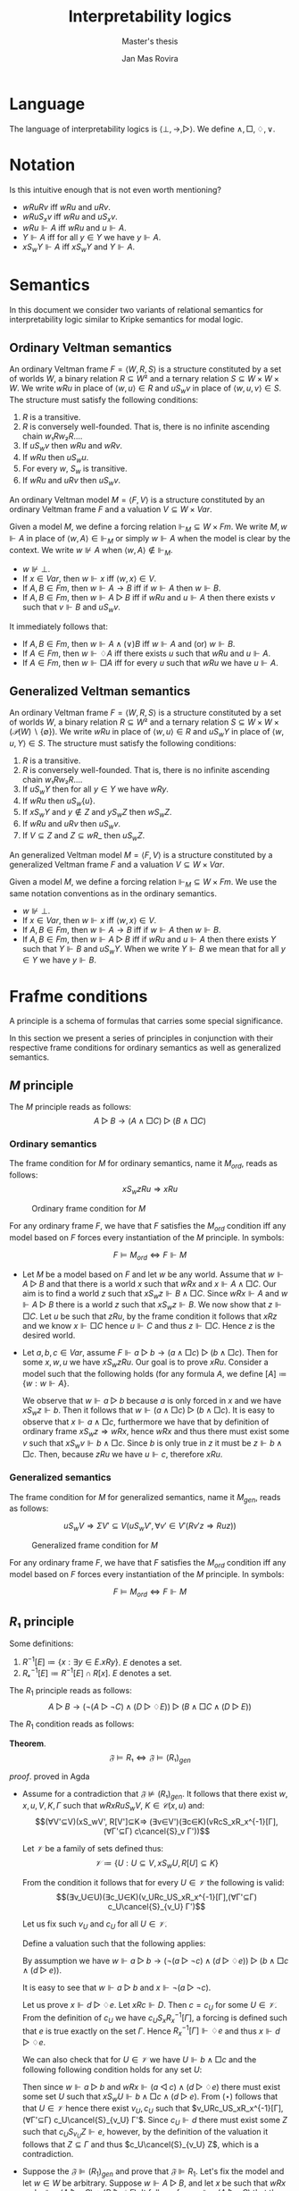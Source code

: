 #+latex_compiler: xelatex
#+latex_class: article
#+title: Interpretability logics
#+author: Jan Mas Rovira
#+subtitle: Master's thesis

#+latex_header: \usepackage{unicode-math}
#+latex_header: \usepackage{fontspec}
#+latex_header: \usepackage[x11names, table]{xcolor}
#+latex_header: \usepackage[margin=2.5cm]{geometry}
#+latex_header: \usepackage{lmodern}
#+latex_header: \setmonofont{FreeMono}
#+latex_header: \usepackage{cancel}
#+latex_header: \usepackage{amsthm}

#+latex_header: \hypersetup{colorlinks=true,urlcolor=DodgerBlue4,linkcolor=Firebrick4,citecolor=Green4}
#+latex_header: \newcommand{\ie}[0]{i.e.\ }
#+latex_header: \newcommand{\todo}[0]{\textcolor{red}{pending}}
#+latex_header: \newcommand{\pend}[0]{\textcolor{Tomato3}{pending }}
#+latex_header: \newcommand{\ok}[0]{\textcolor{DeepSkyBlue4}{solved }}
#+macro: red @@latex:{\color{red}@@$1@@latex:}@@

#+macro: begindef @@latex:\begin{definition}@@
#+macro: enddef @@latex:\end{definition}@@

#+macro: begincoro @@latex:\begin{corollary}@@
#+macro: endcoro @@latex:\end{corollary}@@

#+macro: begintheorem @@latex:\begin{theorem}@@
#+macro: endtheorem @@latex:\end{theorem}@@

#+macro: beginproof @@latex:\begin{proof}@@
#+macro: endproof @@latex:\end{proof}@@


#+latex_header: \newtheorem{theorem}{Theorem}
#+latex_header: \theoremstyle{definition}
#+latex_header: \newtheorem{corollary}[theorem]{Corollary}
#+latex_header: \theoremstyle{definition}
#+latex_header: \newtheorem{definition}[theorem]{Definition}
#+latex_header: \graphicspath{{img/}}

* Language
  The language of interpretability logics is $⟨⊥,→,▷⟩$. We define $∧,□,♢,∨$.

* Notation
  Is this intuitive enough that is not even worth mentioning?
  - $wRuRv$ iff $wRu$ and $uRv$.
  - $wRuS_xv$ iff $wRu$ and $uS_xv$.
  - $wRu⊩A$ iff $wRu$ and $u⊩A$.
  - $Y⊩A$ iff for all $y∈Y$ we have $y⊩A$.
  - $xS_wY⊩A$ iff $xS_wY$ and $Y⊩A$.
* Semantics
  In this document we consider two variants of relational semantics for
  interpretability logic similar to Kripke semantics for modal logic.

** Ordinary Veltman semantics
   {{{begindef}}} An ordinary Veltman frame $F=⟨W,R,S⟩$ is a structure
   constituted by a set of worlds $W$, a binary relation $R⊆W²$ and a ternary
   relation $S⊆W×W×W$. We write $wRu$ in place of $⟨w,u⟩∈R$ and
   $uS_wv$ in place of $⟨w,u,v⟩∈S$. The structure must satisfy the following
   conditions:

   1. $R$ is a transitive.
   2. $R$ is conversely well-founded. That is, there is no infinite ascending
      chain $w₁Rw₂R…$.
   3. If $uS_wv$ then $wRu$ and $wRv$.
   4. If $wRu$ then $uS_wu$.
   5. For every $w$, $S_w$ is transitive.
   6. If $wRu$ and $uRv$ then $uS_wv$.
   {{{enddef}}}


   {{{begindef}}} An ordinary Veltman model $M=⟨F,V⟩$ is a structure constituted
   by an ordinary Veltman frame $F$ and a valuation $V⊆W×Var$.

   Given a model $M$, we define a forcing relation $⊩_M⊆W × Fm$. We write
   $M,w⊩A$ in place of $⟨w,A⟩∈⊩_M$ or simply $w⊩A$ when the model is clear by
   the context. We write $w⊮A$ when $⟨w,A⟩∉⊩_M$.
   - $w⊮⊥$.
   - If $x∈Var$, then $w⊩x$ iff $⟨w,x⟩∈V$.
   - If $A,B∈Fm$, then $w⊩A→B$ iff if $w⊩A$ then $w⊩B$.
   - If $A,B∈Fm$, then $w⊩A▷B$ iff if $wRu$ and $u⊩A$ then there exists $v$ such
     that $v⊩B$ and $uS_wv$.
   {{{enddef}}}

   {{{begincoro}}}
   It immediately follows that:
   - If $A,B∈Fm$, then $w⊩A∧(∨)B$ iff $w⊩A$ and (or) $w⊩B$.
   - If $A∈Fm$, then $w⊩♢A$ iff there exists $u$ such that $wRu$ and $u⊩A$.
   - If $A∈Fm$, then $w⊩□A$ iff for every $u$ such that $wRu$ we have $u⊩A$.
   {{{endcoro}}}

** Generalized Veltman semantics
   {{{begindef}}} An ordinary Veltman frame $F=⟨W,R,S⟩$ is a structure
   constituted by a set of worlds $W$, a binary relation $R⊆W²$ and a ternary
   relation $S⊆W×W×(𝒫(W)∖\{∅\})$. We write $wRu$ in place of $⟨w,u⟩∈R$ and
   $uS_wY$ in place of $⟨w,u,Y⟩∈S$. The structure must satisfy the following
   conditions:

   1. $R$ is a transitive.
   2. $R$ is conversely well-founded. That is, there is no infinite ascending
      chain $w₁Rw₂R…$.
   3. If $uS_wY$ then for all $y∈Y$ we have $wRy$.
   4. If $wRu$ then $uS_w\{u\}$.
   5. If $xS_wY$ and $y∉Z$ and $yS_wZ$ then $wS_wZ$.
   6. If $wRu$ and $uRv$ then $uS_w{v}$.
   7. If $V⊆Z$ and $Z⊆wR\_$ then $uS_wZ$.
   {{{enddef}}}

   {{{begindef}}} An generalized Veltman model $M=⟨F,V⟩$ is a structure
   constituted by a generalized Veltman frame $F$ and a valuation $V⊆W×Var$.

   Given a model $M$, we define a forcing relation $⊩_M⊆W × Fm$. We use the same
   notation conventions as in the ordinary semantics.
   - $w⊮⊥$.
   - If $x∈Var$, then $w⊩x$ iff $⟨w,x⟩∈V$.
   - If $A,B∈Fm$, then $w⊩A→B$ iff if $w⊩A$ then $w⊩B$.
   - If $A,B∈Fm$, then $w⊩A▷B$ iff if $wRu$ and $u⊩A$ then there exists $Y$ such
     that $Y⊩B$ and $uS_wY$. When we write $Y⊩B$ we mean that for all $y∈Y$ we
     have $y⊩B$.
   {{{enddef}}}
* Frafme conditions
  A principle is a schema of formulas that carries some special significance.

  In this section we present a series of principles in conjunction with their
  respective frame conditions for ordinary semantics as well as generalized
  semantics.
** $M$ principle
   The $M$ principle reads as follows:
   \[A ▷ B → (A ∧ □ C) ▷ (B ∧ □ C)\]

*** Ordinary semantics
   The frame condition for $M$ for ordinary semantics, name it $M_{ord}$,
   reads as follows:
   \[xS_w zRu ⇒ xRu\]

   #+caption: Ordinary frame condition for $M$
   #+name: fig:ord-M-condition
   #+attr_latex: :float t :width 0.20\textwidth :placement [H]
   [[file:wip.png]]

   {{{begintheorem}}} For any ordinary frame $F$, we have that $F$ satisfies the
   $M_{ord}$ condition iff any model based on $F$ forces every instantiation of the $M$
   principle. In symbols:

   \[F ⊨ M_{ord} ⇔ F ⊩ M\] {{{endtheorem}}}

   {{{beginproof}}}
   - \boxed{⇒} Let $M$ be a model based on $F$ and let $w$ be any world. Assume
     that $w⊩A▷B$ and that there is a world $x$ such that $wRx$ and $x⊩A∧□C$.
     Our aim is to find a world $z$ such that $xS_wz⊩B∧□C$. Since $wRx⊩A$ and
     $w⊩A▷B$ there is a world $z$ such that $xS_wz⊩B$. We now show that $z⊩□C$.
     Let $u$ be such that $zRu$, by the frame condition it follows that $xRz$
     and we know $x⊩□C$ hence $u⊩C$ and thus $z⊩□C$. Hence $z$ is the desired
     world.

   - \boxed{⇐} Let $a,b,c∈Var$, assume $F⊩ a▷b→(a∧□c)▷(b∧□c)$. Then for some
     $x,w,u$ we have $xS_wzRu$. Our goal is to prove $xRu$. Consider a model
     such that the following holds (for any formula $A$, we define
     $[A]≔\{w:w⊩A\}$.
     \begin{flalign*}
     [a] &= \{x\} \\
     [b] &= \{z\} \\
     [c] &= \{v:xRv\} \\
     \end{flalign*}
     We observe that $w⊩a▷b$ because $a$ is only forced in $x$ and we have
     $xS_wz⊩b$. Then it follows that $w⊩(a∧□c)▷(b∧□c)$. It is easy to observe
     that $x⊩a∧□c$, furthermore we have that by definition of ordinary frame
     $xS_wz⇒wRx$, hence $wRx$ and thus there must exist some $v$ such that
     $xS_wv⊩b∧□c$. Since $b$ is only true in $z$ it must be $z⊩b∧□c$. Then,
     because $zRu$ we have $u⊩c$, therefore $xRu$.
   {{{endproof}}}

*** Generalized semantics
   The frame condition for $M$ for generalized semantics, name it $M_{gen}$,
   reads as follows:

   \[ uS_wV⇒ ΣV'⊆V(uS_wV',∀v'∈V'(Rv'z⇒Ruz))\]

  #  S w u V → Σ 𝕎 λ V' → V' ⊆ V × S w u V' × ∀ {z v'} → v' ∈ V' → R v' z → R u z

   #+caption: Generalized frame condition for $M$
   #+name: fig:gen-M-condition
   #+attr_latex: :float t :width 0.20\textwidth :placement [H]
   [[file:wip.png]]

   {{{begintheorem}}} For any ordinary frame $F$, we have that $F$ satisfies the
   $M_{ord}$ condition iff any model based on $F$ forces every instantiation of
   the $M$ principle. In symbols:

   \[F ⊨ M_{ord} ⇔ F ⊩ M\] {{{endtheorem}}}

** $R₁$ principle
  Some definitions:
  1. $R^{-1}[E] ≔ \{x : ∃y∈E. xRy\}$. $E$ denotes a set.
  2. $Rₓ^{-1}[E]≔R^{-1}[E]∩R[x]$. $E$ denotes a set.

  The $R_1$ principle reads as follows:
  \[A ▷ B → (¬(A ▷ ¬C)∧ (D▷♢E))▷(B∧□C∧(D▷E))\]

  The $R_1$ condition reads as follows:
  \begin{flalign*}
  &wRxRuS_wV, K∈𝒞(x,u),Γ \\
  ⇒\ & (∃V'⊆V)(xS_wV',R[V']⊆K,(∀v∈V')(∀c∈K)(vRcSₓRₓ^{-1}[Γ]⇒(∃Γ'⊆Γ)cS_vΓ'))
  \end{flalign*}

  *Theorem*.
  $$𝔉⊨R₁⇔𝔉⊨(R₁)_{gen}$$

  /proof/.
  {{{red(proved in Agda)}}}
  # 1. If $𝔉⊭(R₁)_{gen}$ then $𝔉⊬R$ \pend.
  - \boxed{⇒} Assume for a contradiction that $𝔉⊭(R₁)_{gen}$. It follows that there exist $w,x,u,V,K,Γ$ such that $wRxRuS_wV$, $K∈𝒞(x,u)$ and: \[(∀V'⊆V)(xS_wV',
    R[V']⊆K⇒ (∃v∈V')(∃c∈K)(vRcS_xR_x^{-1}[Γ], (∀Γ'⊆Γ) c\cancel{S}_v Γ'))\]

    Let $𝒱$ be a family of sets defined thus:
    \[𝒱≔ \{U : U⊆V, xS_wU,R[U]⊆K\}\]

    From the condition it follows that for every $U∈𝒱$ the following is valid:
    \[(∃v_U∈U)(∃c_U∈K)(v_URc_US_xR_x^{-1}[Γ],(∀Γ'⊆Γ) c_U\cancel{S}_{v_U} Γ')\]

    Let us fix such $v_U$ and $c_U$ for all $U∈𝒱$.

    Define a valuation such that the following applies:
    \begin{flalign*}
    [⊩a] &= \{u\} \\
    [⊩b] &= V \\
    [⊩c] &= K \\
    [⊩d] &= \{c_U:U∈𝒱\} \\
    [⊩e] &= Γ
    \end{flalign*}

    By assumption we have $w ⊩ a ▷ b → (¬(a▷¬c)∧(d▷♢e))▷(b∧□c∧(d▷e))$.

    It is easy to see that $w ⊩ a ▷ b$ and $x ⊩ ¬(a ▷ ¬c)$.

    Let us prove $x ⊩ d▷♢e$. Let $xRc⊩ D$. Then $c = c_U$ for some $U ∈ 𝒱$. From
    the definition of $c_U$ we have $c_U S_x R_x^{−1} [Γ]$, a forcing is defined
    such that $e$ is true exactly on the set $Γ$. Hence $R_x^{-1}[Γ]⊩♢e$ and thus
    $x ⊩ d▷♢e$.

    We can also check that for $U ∈ 𝒱$ we have $U⊩ b ∧ □c$ and the following
    following condition holds for any set $U$:
    \begin{flalign*}
      (⋆)\ xS_wU ,U⊩ b ∧ □c⇒U∈ 𝒱
    \end{flalign*}
    Then since $w⊩a▷b$ and $wRx⊩(a◁c)∧(d▷♢e)$ there must exist some set $U$
    such that $xS_wU⊩b∧□c∧(d▷e)$. From $(⋆)$ follows that that $U∈𝒱$ hence
    there exist $v_U,c_U$ such that $v_URc_US_xR_x^{-1}[Γ],(∀Γ'⊆Γ)
    c_U\cancel{S}_{v_U} Γ'$. Since $c_U⊩d$ there must exist some $Z$ such that
    $c_US_{v_U}Z⊩e$, however, by the definition of the valuation it follows
    that $Z⊆Γ$ and thus $c_U\cancel{S}_{v_U} Z$, which is a contradiction.
  - \boxed{⇐} Suppose the $𝔉⊫ (R_1)_{gen}$ and prove that $𝔉⊫R_1$. Let's fix the
    model and let $w ∈ W$ be arbitrary. Suppose $w⊩ A ▷B$, and let $x$ be such
    that $wRx$ and $x⊩ ¬(A ▷ ¬C) ∧ (D ▷ ♢E)$. It follows from $x ⊩¬(A ▷¬C)$ that
    there exists $u$ such that $xRu$, such that $u⊩A$, and for every $Z$ such
    that $uS_x Z$ there is some $c_Z ∈ Z$ such that $c_Z ⊩C$. From $wRu$, $w⊩
    A▷ B$ and $u⊩ A$ follows in particular that there is a $V$, $uS_w V ⊩B$.
    Let $K ≔ \{c_Z: uS_x Z\}$. It is easy to check that $K ∈ 𝒞(x, u)$. Let $Γ ≔
    [⊩E]$ (set of worlds that force $E$). For the selected $w, x, u, V, K, Γ$
    the property $(R 1)_{gen}$ implies that there exists $V' ⊆ V$ such that:

    \[xS_wV',R[V']⊆K ,(∀v∈V')(∀c∈K)(vRcS_xR_x^{-1}[Γ]⇒(∃Γ'⊆Γ)cS_vΓ')\]

    We have that $V' ⊩B$ since $V'⊆V$ and $V'⊩□ C$ since $R[V']⊆K$. We now show
    that $V'⊩ D▷ E$. Assume that for some $c ∈ R [V']$ we have $c⊩ D$. From
    earlier we have $x⊩ D ▷ ♢E$. Since $c ∈ R [V '] ⊆ C ⊆ R [x]$, then $xRc$ so
    it follows that there exists $U$ such that $cS_x U$ and $U⊩♢E$. Clearly
    $U⊆[♢E]_x$ and also $[♢E]_x⊆R[x]$, hence by monotonicity we have
    $cS_x[♢E]_x$ which is the same as $cS_x R_x^{−1}[Γ]$ so by the above
    property there exists $Γ'⊆Γ$ such that $cS_v Γ'$. Because $Γ'⊆Γ$ we have
    $Γ'⊩E$.

# \newpage
** $R¹$ principle

   The $R¹$ principle reads as follows:
   \[A ▷ B → (♢¬(D ▷ ¬C)∧ (D▷A))▷(B∧□C)\]

   The $(R¹)_{gen}$ condition reads as follows:
   \begin{flalign*}
   &∀w,x,y,z,𝔸,𝔹,ℂ,𝔻. \\
   &wRxRyRz, \\
   & (∀u.Rwu,u∈𝔸⇒∃V.SwuV,V⊆𝔹), & \text{ensures } w⊩A▷B \\
   & (∀u.Rxu,u∈𝔻⇒∃V.SxuV,V⊆𝔸), & \text{ensures } x⊩D▷A \\
   & (∀V.SyzV⇒∃v.v∈V,v∈ℂ),       &  \text{ensures } y⊩¬(D▷¬C) \\
   & z∈𝔻 \\
   ⇒\ & ∃V⊆𝔹.xS_wV,R[V]⊆ℂ
   \end{flalign*}

   \begin{theorem}
   $$𝔉⊨R¹⇔𝔉⊨(R¹)_{gen}$$
   \end{theorem}

   /proof/.
   {{{red(proved in Agda)}}}
   - \boxed{⇒} Fix a frame $F$ and let $a,b,c,d$ be propositional variables and
     assume $F⊩a ▷ b → (♢¬(d ▷ ¬c)∧ (d▷a))▷(b∧□c)$. Assume that the left part of
     the implication of $(R¹)_{gen}$ holds. Now let $V$ be a valuation defined by
     \begin{flalign*}
      V(u)⊩a &⇔ u∈𝔸 \\
      V(u)⊩b &⇔ u∈𝔹 \\
      V(u)⊩c &⇔ u∈ℂ \\
      V(u)⊩d &⇔ u∈𝔻
     \end{flalign*}
     Now one can easily check that $w⊩A▷B$, $x⊩♢¬(D▷¬C)∧(D▷A)$, hence there exists $U$
     such that $xS_wU$ and $U⊩B∧□C$. From that we derive that $U⊆𝔹$ and $R[U]⊆ℂ$.
   - \boxed{⇐} Fix a model $M$ and a world $w$, we are to prove that $w⊩A ▷ B →
     (♢¬(D ▷ ¬C)∧ (D▷A))▷(B∧□C)$. For that assume that $w⊩A▷B$ and that for some
     $x,y,z$ we have $wRxRyRz$ and $x⊩D▷A$, $y⊩¬(D▷¬C)$, $z⊩D$. Now let
     $𝔸≔\{w:w⊩A\}$. We define $𝔹,ℂ,𝔻$ likewise for formulas $B,C,D$ respectively.
     It is routine to check that the left part of the implication of $(R¹)_{gen}$
     is met. Hence there exist a set $V⊆𝔹$ such that $xS_wV$ and $R[V]⊆ℂ$. By the
     definition of the sets $𝔹$ and $ℂ$ it follows that $V⊩B∧□C$.

** Other principles
   Additionally, I have proved in Agda the frame condition for the following
   principles:
   - Ordinary semantics: $M$.
   - Generalized semantics: $M,R,P₀$.
